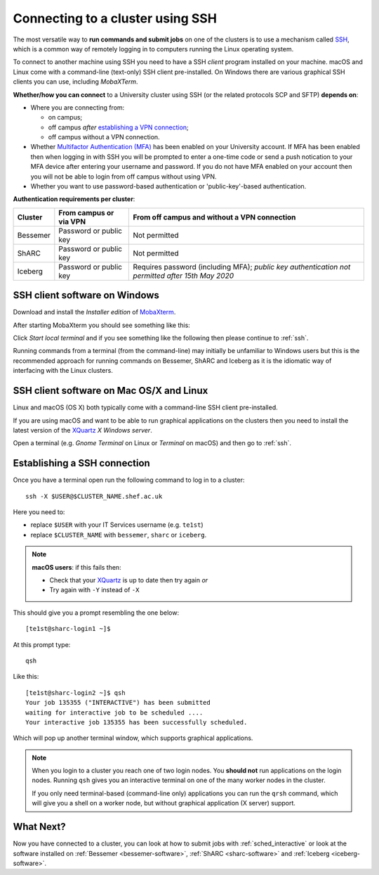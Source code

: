 .. _connecting:

Connecting to a cluster using SSH
=================================

The most versatile way to **run commands and submit jobs** on one of the clusters is to 
use a mechanism called `SSH <https://en.wikipedia.org/wiki/Secure_Shell>`__, 
which is a common way of remotely logging in to computers 
running the Linux operating system.  

To connect to another machine using SSH you need to 
have a SSH *client* program installed on your machine.  
macOS and Linux come with a command-line (text-only) SSH client pre-installed.  
On Windows there are various graphical SSH clients you can use, 
including *MobaXTerm*.

**Whether/how you can connect** to a University cluster using SSH (or the related protocols SCP and SFTP) **depends on**:

* Where you are connecting from:

  * on campus;
  * off campus *after* `establishing a VPN connection <https://www.sheffield.ac.uk/it-services/vpn>`_;
  * off campus without a VPN connection.

* Whether `Multifactor Authentication (MFA) <https://sites.google.com/sheffield.ac.uk/mfa/home>`__  has been enabled on your University account.
  If MFA has been enabled then when logging in with SSH you will be prompted to enter a one-time code or send a push notication to your MFA device 
  after entering your username and password.  If you do not have MFA enabled on your account then you will not be able to login from off campus without using VPN.

* Whether you want to use password-based authentication or 'public-key'-based authentication.

**Authentication requirements per cluster**:

+----------+------------------------+---------------------------------------------------------------------------------------------------+
| Cluster  | From campus or via VPN | From off campus and without a VPN connection                                                      |
+==========+========================+===================================================================================================+
| Bessemer | Password or public key | Not permitted                                                                                     |
+----------+------------------------+---------------------------------------------------------------------------------------------------+
| ShARC    | Password or public key | Not permitted                                                                                     |
+----------+------------------------+---------------------------------------------------------------------------------------------------+
| Iceberg  | Password or public key | Requires password (including MFA); *public key authentication not permitted after 15th May 2020*  | 
+----------+------------------------+---------------------------------------------------------------------------------------------------+

SSH client software on Windows
------------------------------

Download and install the *Installer edition* of `MobaXterm <https://mobaxterm.mobatek.net/download-home-edition.html>`_.

After starting MobaXterm you should see something like this:

.. image:: /images/mobaxterm-welcome.png
   :width: 50%
   :align: center

Click *Start local terminal* and if you see something like the following then please continue to :ref:`ssh`.

.. image:: /images/mobaxterm-terminal.png
   :width: 50%
   :align: center

Running commands from a terminal (from the command-line) may initially be
unfamiliar to Windows users but this is the recommended approach for
running commands on Bessemer, ShARC and Iceberg as 
it is the idiomatic way of interfacing with the Linux clusters.

SSH client software on Mac OS/X and Linux
-----------------------------------------

Linux and macOS (OS X) both typically come with a command-line SSH client pre-installed.

If you are using macOS and want to be able to run graphical applications on the clusters then 
you need to install the latest version of the `XQuartz <https://www.xquartz.org/>`_ *X Windows server*.

Open a terminal (e.g. *Gnome Terminal* on Linux or *Terminal* on macOS) and then go to :ref:`ssh`.

.. _ssh:

Establishing a SSH connection
-----------------------------

Once you have a terminal open run the following command to 
log in to a cluster: ::

    ssh -X $USER@$CLUSTER_NAME.shef.ac.uk

Here you need to:

* replace ``$USER`` with your IT Services username (e.g. ``te1st``)
* replace ``$CLUSTER_NAME`` with ``bessemer``, ``sharc`` or ``iceberg``.

.. note::

    **macOS users**: if this fails then:

    * Check that your `XQuartz <https://www.xquartz.org/>`_ is up to date then try again *or*
    * Try again with ``-Y`` instead of ``-X``

This should give you a prompt resembling the one below: ::

    [te1st@sharc-login1 ~]$

At this prompt type: ::

    qsh

Like this: ::

    [te1st@sharc-login2 ~]$ qsh
    Your job 135355 ("INTERACTIVE") has been submitted
    waiting for interactive job to be scheduled ....
    Your interactive job 135355 has been successfully scheduled.

Which will pop up another terminal window, which supports graphical applications.

.. note::

    When you login to a cluster you reach one of two login nodes. 
    You **should not** run applications on the login nodes.
    Running ``qsh`` gives you an interactive terminal 
    on one of the many worker nodes in the cluster.

    If you only need terminal-based (command-line only) applications 
    you can run the ``qrsh`` command,
    which will give you a shell on a worker node, 
    but without graphical application (X server) support.


.. raw:: html

   <p>
    This video shows the connection process using MobaXterm, and then connection
    and running MATLAB from a <code>qsh</code> terminal.
   </p>

   <video style="margin-left: auto; margin-right:auto; display: block;" width=70% controls>
       <source src="https://rcg.group.shef.ac.uk/tutorial_videos/mobaxterm-login-matlab-demo.webm" type="video/webm" />
       <source src="https://rcg.group.shef.ac.uk/tutorial_videos/mobaxterm-login-matlab-demo.mp4" type="video/mp4" />
   </video>

What Next?
----------

Now you have connected to a cluster, 
you can look at how to submit jobs with :ref:`sched_interactive` or 
look at the software installed on 
:ref:`Bessemer <bessemer-software>`,
:ref:`ShARC <sharc-software>` and 
:ref:`Iceberg <iceberg-software>`.
